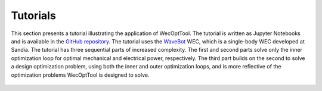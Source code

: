 Tutorials
=========
This section presents a tutorial illustrating the application of WecOptTool.
The tutorial is written as Jupyter Notebooks and is available in the `GitHub repository`_.
The tutorial uses the `WaveBot`_ WEC, which is a single-body WEC developed at Sandia.
The tutorial has three sequential parts of increased complexity.
The first and second parts solve only the inner optimization loop for optimal mechanical and electrical power, respectively.
The third part builds on the second to solve a design optimization problem, using both the inner and outer optimization loops, and is more reflective of the optimization problems WecOptTool is designed to solve.


    .. - :doc:`_examples/tutorial_1_wavebot`: Three part example of using the inner and outer optimization loops for a simple control co-design study.


.. _GitHub repository: https://github.com/SNL-WaterPower/WecOptTool/tree/main/examples
.. _WaveBot: https://doi.org/10.3390/en10040472

..
    .. toctree::
        :maxdepth: 3
        :hidden:

        _examples/tutorial_1_wavebot
